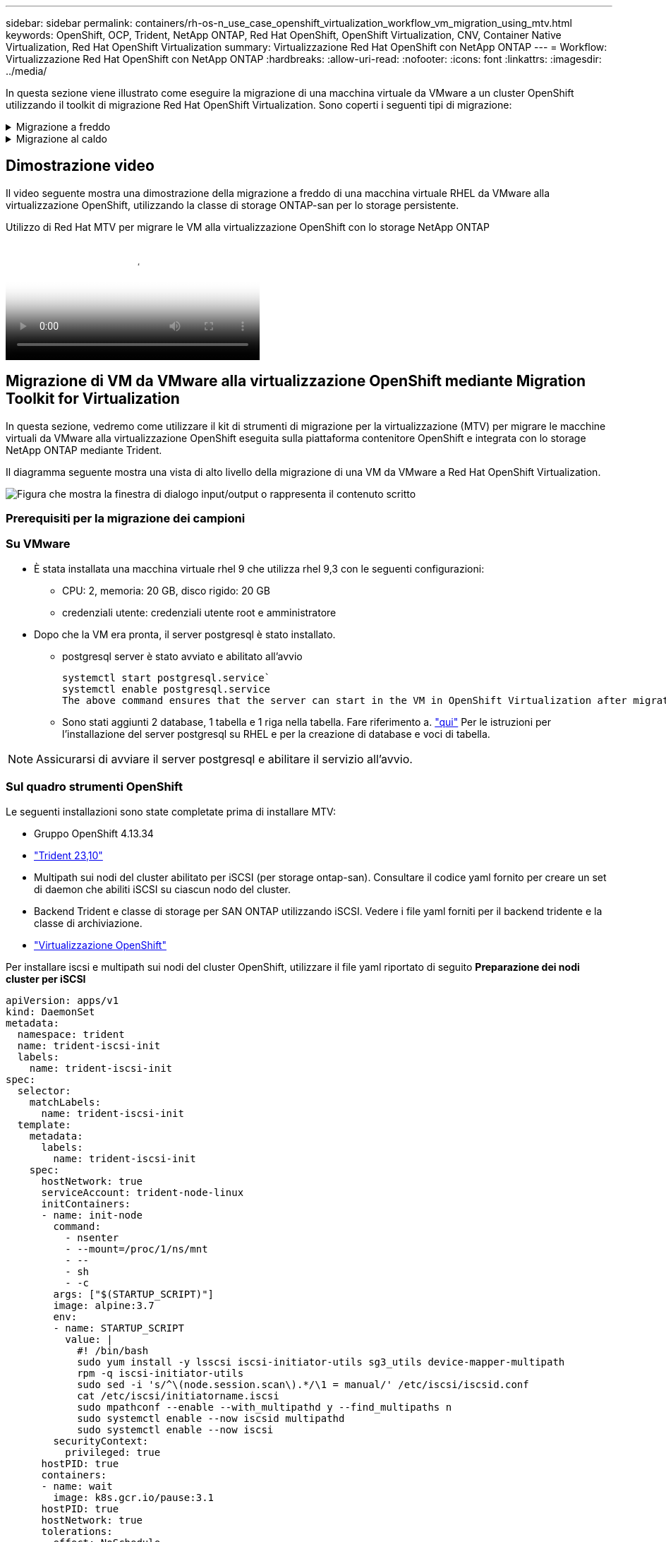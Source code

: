 ---
sidebar: sidebar 
permalink: containers/rh-os-n_use_case_openshift_virtualization_workflow_vm_migration_using_mtv.html 
keywords: OpenShift, OCP, Trident, NetApp ONTAP, Red Hat OpenShift, OpenShift Virtualization, CNV, Container Native Virtualization, Red Hat OpenShift Virtualization 
summary: Virtualizzazione Red Hat OpenShift con NetApp ONTAP 
---
= Workflow: Virtualizzazione Red Hat OpenShift con NetApp ONTAP
:hardbreaks:
:allow-uri-read: 
:nofooter: 
:icons: font
:linkattrs: 
:imagesdir: ../media/


[role="lead"]
In questa sezione viene illustrato come eseguire la migrazione di una macchina virtuale da VMware a un cluster OpenShift utilizzando il toolkit di migrazione Red Hat OpenShift Virtualization. Sono coperti i seguenti tipi di migrazione:

.Migrazione a freddo
[%collapsible]
====
Questo è il tipo di migrazione predefinito. Le macchine virtuali di origine vengono arrestate durante la copia dei dati.

====
.Migrazione al caldo
[%collapsible]
====
In questo tipo di migrazione, la maggior parte dei dati viene copiata durante la fase di precopia mentre le macchine virtuali (VM) di origine sono in esecuzione. A questo punto, le macchine virtuali vengono arrestate e i dati rimanenti vengono copiati durante la fase di cutover.

====


== Dimostrazione video

Il video seguente mostra una dimostrazione della migrazione a freddo di una macchina virtuale RHEL da VMware alla virtualizzazione OpenShift, utilizzando la classe di storage ONTAP-san per lo storage persistente.

.Utilizzo di Red Hat MTV per migrare le VM alla virtualizzazione OpenShift con lo storage NetApp ONTAP
video::bac58645-dd75-4e92-b5fe-b12b015dc199[panopto,width=360]


== Migrazione di VM da VMware alla virtualizzazione OpenShift mediante Migration Toolkit for Virtualization

In questa sezione, vedremo come utilizzare il kit di strumenti di migrazione per la virtualizzazione (MTV) per migrare le macchine virtuali da VMware alla virtualizzazione OpenShift eseguita sulla piattaforma contenitore OpenShift e integrata con lo storage NetApp ONTAP mediante Trident.

Il diagramma seguente mostra una vista di alto livello della migrazione di una VM da VMware a Red Hat OpenShift Virtualization.

image:rh-os-n_use_case_vm_migration_using_mtv.png["Figura che mostra la finestra di dialogo input/output o rappresenta il contenuto scritto"]



=== Prerequisiti per la migrazione dei campioni



=== **Su VMware**

* È stata installata una macchina virtuale rhel 9 che utilizza rhel 9,3 con le seguenti configurazioni:
+
** CPU: 2, memoria: 20 GB, disco rigido: 20 GB
** credenziali utente: credenziali utente root e amministratore


* Dopo che la VM era pronta, il server postgresql è stato installato.
+
** postgresql server è stato avviato e abilitato all'avvio
+
[source, console]
----
systemctl start postgresql.service`
systemctl enable postgresql.service
The above command ensures that the server can start in the VM in OpenShift Virtualization after migration
----
** Sono stati aggiunti 2 database, 1 tabella e 1 riga nella tabella. Fare riferimento a. link:https://access.redhat.com/documentation/fr-fr/red_hat_enterprise_linux/9/html/configuring_and_using_database_servers/installing-postgresql_using-postgresql["qui"] Per le istruzioni per l'installazione del server postgresql su RHEL e per la creazione di database e voci di tabella.





NOTE: Assicurarsi di avviare il server postgresql e abilitare il servizio all'avvio.



=== **Sul quadro strumenti OpenShift**

Le seguenti installazioni sono state completate prima di installare MTV:

* Gruppo OpenShift 4.13.34
* link:https://docs.netapp.com/us-en/trident/trident-get-started/kubernetes-deploy.html["Trident 23,10"]
* Multipath sui nodi del cluster abilitato per iSCSI (per storage ontap-san). Consultare il codice yaml fornito per creare un set di daemon che abiliti iSCSI su ciascun nodo del cluster.
* Backend Trident e classe di storage per SAN ONTAP utilizzando iSCSI. Vedere i file yaml forniti per il backend tridente e la classe di archiviazione.
* link:https://docs.openshift.com/container-platform/4.13/virt/install/installing-virt-web.html["Virtualizzazione OpenShift"]


Per installare iscsi e multipath sui nodi del cluster OpenShift, utilizzare il file yaml riportato di seguito
**Preparazione dei nodi cluster per iSCSI**

[source, yaml]
----
apiVersion: apps/v1
kind: DaemonSet
metadata:
  namespace: trident
  name: trident-iscsi-init
  labels:
    name: trident-iscsi-init
spec:
  selector:
    matchLabels:
      name: trident-iscsi-init
  template:
    metadata:
      labels:
        name: trident-iscsi-init
    spec:
      hostNetwork: true
      serviceAccount: trident-node-linux
      initContainers:
      - name: init-node
        command:
          - nsenter
          - --mount=/proc/1/ns/mnt
          - --
          - sh
          - -c
        args: ["$(STARTUP_SCRIPT)"]
        image: alpine:3.7
        env:
        - name: STARTUP_SCRIPT
          value: |
            #! /bin/bash
            sudo yum install -y lsscsi iscsi-initiator-utils sg3_utils device-mapper-multipath
            rpm -q iscsi-initiator-utils
            sudo sed -i 's/^\(node.session.scan\).*/\1 = manual/' /etc/iscsi/iscsid.conf
            cat /etc/iscsi/initiatorname.iscsi
            sudo mpathconf --enable --with_multipathd y --find_multipaths n
            sudo systemctl enable --now iscsid multipathd
            sudo systemctl enable --now iscsi
        securityContext:
          privileged: true
      hostPID: true
      containers:
      - name: wait
        image: k8s.gcr.io/pause:3.1
      hostPID: true
      hostNetwork: true
      tolerations:
      - effect: NoSchedule
        key: node-role.kubernetes.io/master
  updateStrategy:
    type: RollingUpdate
----
Utilizzare il seguente file yaml per creare una configurazione back-end tridente per l'utilizzo dello storage san ONTAP
**Backend Trident per iSCSI**

[source, yaml]
----
apiVersion: v1
kind: Secret
metadata:
  name: backend-tbc-ontap-san-secret
type: Opaque
stringData:
  username: <username>
  password: <password>
---
apiVersion: trident.netapp.io/v1
kind: TridentBackendConfig
metadata:
  name: ontap-san
spec:
  version: 1
  storageDriverName: ontap-san
  managementLIF: <management LIF>
  backendName: ontap-san
  svm: <SVM name>
  credentials:
    name: backend-tbc-ontap-san-secret
----
Utilizzare il seguente file yaml per creare la configurazione della classe di archiviazione tridente per l'utilizzo dello storage san ONTAP
**Classe di storage Trident per iSCSI**

[source, yaml]
----
apiVersion: storage.k8s.io/v1
kind: StorageClass
metadata:
  name: ontap-san
provisioner: csi.trident.netapp.io
parameters:
  backendType: "ontap-san"
  media: "ssd"
  provisioningType: "thin"
  snapshots: "true"
allowVolumeExpansion: true
----


=== Installare MTV

A questo punto è possibile installare il Migration Toolkit for Virtualization (MTV). Fare riferimento alle istruzioni fornite link:https://access.redhat.com/documentation/en-us/migration_toolkit_for_virtualization/2.5/html/installing_and_using_the_migration_toolkit_for_virtualization/installing-the-operator["qui"] per informazioni sull'installazione.

L'interfaccia utente di Migration Toolkit for Virtualization (MTV) è integrata nella console Web OpenShift.
È possibile fare riferimento link:https://access.redhat.com/documentation/en-us/migration_toolkit_for_virtualization/2.5/html/installing_and_using_the_migration_toolkit_for_virtualization/migrating-vms-web-console#mtv-ui_mtv["qui"] per iniziare a utilizzare l'interfaccia utente per varie attività.

**Creare il fornitore di origine**

Per migrare RHEL VM da VMware a OpenShift Virtualization, è necessario innanzitutto creare il provider di origine per VMware. Fare riferimento alle istruzioni link:https://access.redhat.com/documentation/en-us/migration_toolkit_for_virtualization/2.5/html/installing_and_using_the_migration_toolkit_for_virtualization/migrating-vms-web-console#adding-providers["qui"] per creare il provider di origine.

Per creare il provider di origine VMware sono necessari i seguenti elementi:

* URL vCenter
* Credenziali vCenter
* Identificazione utente del server vCenter
* Immagine VDDK in un repository


Creazione del provider di origine campione:

image:rh-os-n_use_case_vm_migration_source_provider.png["Figura che mostra la finestra di dialogo input/output o rappresenta il contenuto scritto"]


NOTE: MTV (Migration Toolkit for Virtualization) utilizza VMware Virtual Disk Development Kit (VDDK) SDK per accelerare il trasferimento dei dischi virtuali da VMware vSphere. Pertanto, si consiglia vivamente di creare un'immagine VDDK, anche se facoltativa.
Per utilizzare questa funzione, è necessario scaricare VMware Virtual Disk Development Kit (VDDK), creare un'immagine VDDK e inviare l'immagine VDDK al registro delle immagini.

Seguire le istruzioni fornite link:https://access.redhat.com/documentation/en-us/migration_toolkit_for_virtualization/2.5/html/installing_and_using_the_migration_toolkit_for_virtualization/prerequisites#creating-vddk-image_mtv["qui"] Per creare e inviare l'immagine VDDK a un registro accessibile dal cluster OpenShift.

**Crea fornitore di destinazione**

Il cluster host viene aggiunto automaticamente in quanto il provider di virtualizzazione OpenShift è il provider di origine.

**Creare un piano di migrazione**

Seguire le istruzioni fornite link:https://access.redhat.com/documentation/en-us/migration_toolkit_for_virtualization/2.5/html/installing_and_using_the_migration_toolkit_for_virtualization/migrating-vms-web-console#creating-migration-plan_mtv["qui"] per creare un piano di migrazione.

Durante la creazione di un piano, è necessario creare quanto segue se non è già stato creato:

* Mappatura di rete per mappare la rete di origine alla rete di destinazione.
* Mappatura dello storage per mappare il datastore di origine alla classe dello storage di destinazione. Per questo puoi scegliere la classe dello storage ontap-san.
Una volta creato il piano di migrazione, lo stato del piano dovrebbe mostrare *Ready* e si dovrebbe ora essere in grado di *Start* il piano.


image:rh-os-n_use_case_vm_migration_using_mtv_plan_ready.png["Figura che mostra la finestra di dialogo input/output o rappresenta il contenuto scritto"]



=== Eseguire la migrazione a freddo

Facendo clic su *Start* verrà eseguita una sequenza di passaggi per completare la migrazione della VM.

image:rh-os-n_use_case_vm_migration_using_mtv_plan_complete.png["Figura che mostra la finestra di dialogo input/output o rappresenta il contenuto scritto"]

Al termine di tutte le fasi, è possibile visualizzare le VM migrate facendo clic su *macchine virtuali* in *virtualizzazione* nel menu di navigazione a sinistra. Vengono fornite le istruzioni per accedere alle macchine virtuali link:https://docs.openshift.com/container-platform/4.13/virt/virtual_machines/virt-accessing-vm-consoles.html["qui"].

È possibile accedere alla macchina virtuale e verificare il contenuto dei database posgresql. I database, le tabelle e le voci nella tabella devono essere uguali a quelli creati sulla macchina virtuale di origine.



=== Esecuzione di una migrazione a caldo

Per eseguire una migrazione a caldo, dopo aver creato un piano di migrazione come illustrato sopra, è necessario modificare le impostazioni del piano per modificare il tipo di migrazione predefinito. Fare clic sull'icona di modifica accanto alla migrazione a freddo e attivare/disattivare il pulsante per impostare la migrazione a caldo. Fare clic su **Salva**. Fare clic su **Start** per avviare la migrazione.


NOTE: Assicurarsi che, quando si passa dallo storage a blocchi in VMware, sia stata selezionata una classe di storage a blocchi per la VM di virtualizzazione OpenShift. Inoltre, la modalità volumeMode dovrebbe essere impostata su Block e la modalità di accesso dovrebbe essere rwx in modo da poter eseguire la migrazione live della macchina virtuale in un secondo momento.

image:rh-os-n_use_case_vm_migration_using_mtv_plan_warm1.png["1"]

Fare clic su **0 di 1 vm completate**, espandere la vm e vedere l'avanzamento della migrazione.

image:rh-os-n_use_case_vm_migration_using_mtv_plan_warm2.png["2"]

Dopo un po' di tempo, il trasferimento del disco viene completato e la migrazione attende di passare allo stato di cutover. DataVolume è in stato di pausa. Tornare al piano e fare clic sul pulsante **Cutover**.

image:rh-os-n_use_case_vm_migration_using_mtv_plan_warm3.png["3"]

image:rh-os-n_use_case_vm_migration_using_mtv_plan_warm4.png["4"]

L'ora corrente viene visualizzata nella finestra di dialogo. Modificare l'ora in un momento futuro se si desidera pianificare un cutover in un momento successivo. In caso contrario, per eseguire un cutover ora, fare clic su **Imposta cutover**.

image:rh-os-n_use_case_vm_migration_using_mtv_plan_warm5.png["5"]

Dopo alcuni secondi, il DataVolume passa dallo stato in pausa a ImportScheduled a ImportInProgress quando inizia la fase di cutover.

image:rh-os-n_use_case_vm_migration_using_mtv_plan_warm6.png["6"]

Al termine della fase di cutover, il DataVolume passa allo stato Successful e il PVC viene associato.

image:rh-os-n_use_case_vm_migration_using_mtv_plan_warm7.png["7"]

Il piano di migrazione procede per completare la fase ImageConversion e infine la fase VirtualMachineCreation viene completata. La VM viene in esecuzione su OpenShift Virtualization.

image:rh-os-n_use_case_vm_migration_using_mtv_plan_warm8.png["8"]
